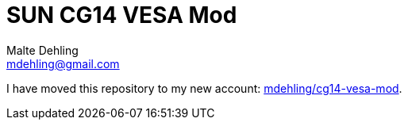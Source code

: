 = SUN CG14 VESA Mod
Malte Dehling <mdehling@gmail.com>

I have moved this repository to my new account:
https://github.com/mdehling/cg14-vesa-mod[mdehling/cg14-vesa-mod].
